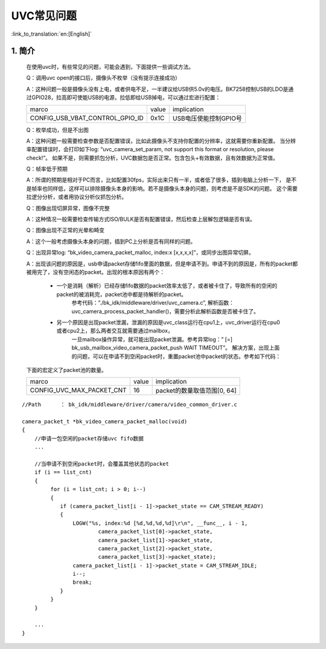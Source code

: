 UVC常见问题
=================================


:link_to_translation:`en:[English]`

1. 简介
---------------------------------

    在使用uvc时，有些常见的问题，可能会遇到，下面提供一些调试方法。

    Q：调用uvc open的接口后，摄像头不枚举（没有提示连接成功）

    A：这种问题一般是摄像头没有上电，或者供电不足，一半建议给USB供5.0v的电压。BK7258控制USB的LDO是通过GPIO28，拉高即可使能USB的电源，拉低即给USB掉电，可以通过宏进行配置：

    +-------------------------------------+---------------+-------------------------------------+
    |          marco                      |     value     |           implication               |
    +-------------------------------------+---------------+-------------------------------------+
    | CONFIG_USB_VBAT_CONTROL_GPIO_ID     |     0x1C      |        USB电压使能控制GPIO号        |
    +-------------------------------------+---------------+-------------------------------------+

    Q：枚举成功，但是不出图

    A：这种问题一般需要检查参数是否配置错误，比如此摄像头不支持你配置的分辨率，这就需要你重新配置。
    当分辨率配置错误时，会打印如下log: “uvc_camera_set_param, not support this format or resolution, please check!”。
    如果不是，则需要抓包分析，UVC数据包是否正常。包含包头+有效数据，且有效数据为正常值。

    Q：帧率低于预期

    A：所谓的预期是相对于PC而言，比如配置30fps，实际出来只有一半，或者低了很多，插到电脑上分析一下，
    是不是帧率也同样低，这样可以排除摄像头本身的影响。若不是摄像头本身的问题，则考虑是不是SDK的问题。
    这个需要拉逻分分析，或者用协议分析仪抓包分析。

    Q：图像出现切屏异常，图像不完整

    A：这种情况一般需要检查传输方式ISO/BULK是否有配置错误，然后检查上层解包逻辑是否有误。

    Q：图像出现不正常的光晕和畸变

    A：这个一般考虑摄像头本身的问题，插到PC上分析是否有同样的问题。

    Q：出现异常log: “bk_video_camera_packet_malloc, index:x [x,x,x,x]”，或同步出图异常切屏。

    A：出现该问题的原因是，usb申请packet存储fifo里面的数据，但是申请不到。申请不到的原因是，所有的packet都被用完了，没有空闲态的packet。出现的根本原因有两个：

        * 一个是消耗（解析）已经存储fifo数据的packet效率太低了，或者被卡住了，导致所有的空闲的packet的被消耗完，packet池中都是待解析的packet。
            参考代码：”./bk_idk/middleware/driver/uvc_camera.c”, 解析函数：uvc_camera_process_packet_handler()，需要分析此解析函数是否被卡住了。

        * 另一个原因是出现packet泄漏，泄漏的原因是uvc_class运行在cpu1上，uvc_driver运行在cpu0或者cpu2上，那么两者交互就需要通过mailbox，
            一旦mailbox操作异常，就可能出现packet泄漏。参考异常log：” [=] bk_usb_mailbox_video_camera_packet_push WAIT TIMEOUT”。
            解决方案，出现上面的问题，可以在申请不到空闲packet时，重置packet池中packet的状态。参考如下代码：

    下面的宏定义了packet池的数量。

    +-------------------------------------+---------------+-------------------------------------+
    |          marco                      |     value     |           implication               |
    +-------------------------------------+---------------+-------------------------------------+
    | CONFIG_UVC_MAX_PACKET_CNT           |      16       |     packet的数量取值范围[0, 64]     |
    +-------------------------------------+---------------+-------------------------------------+

::

    //Path      ： bk_idk/middleware/driver/camera/video_common_driver.c

    camera_packet_t *bk_video_camera_packet_malloc(void)
    {
        //申请一包空闲的packet存储uvc fifo数据
        ...

        //当申请不到空闲packet时，会覆盖其他状态的packet
        if (i == list_cnt)
        {
             for (i = list_cnt; i > 0; i--)
             {
                if (camera_packet_list[i - 1]->packet_state == CAM_STREAM_READY)
                {
                    LOGW("%s, index:%d [%d,%d,%d,%d]\r\n", __func__, i - 1,
                            camera_packet_list[0]->packet_state,
                            camera_packet_list[1]->packet_state,
                            camera_packet_list[2]->packet_state,
                            camera_packet_list[3]->packet_state);
                    camera_packet_list[i - 1]->packet_state = CAM_STREAM_IDLE;
                    i--;
                    break;
                }
             }
        }

        ...
    }